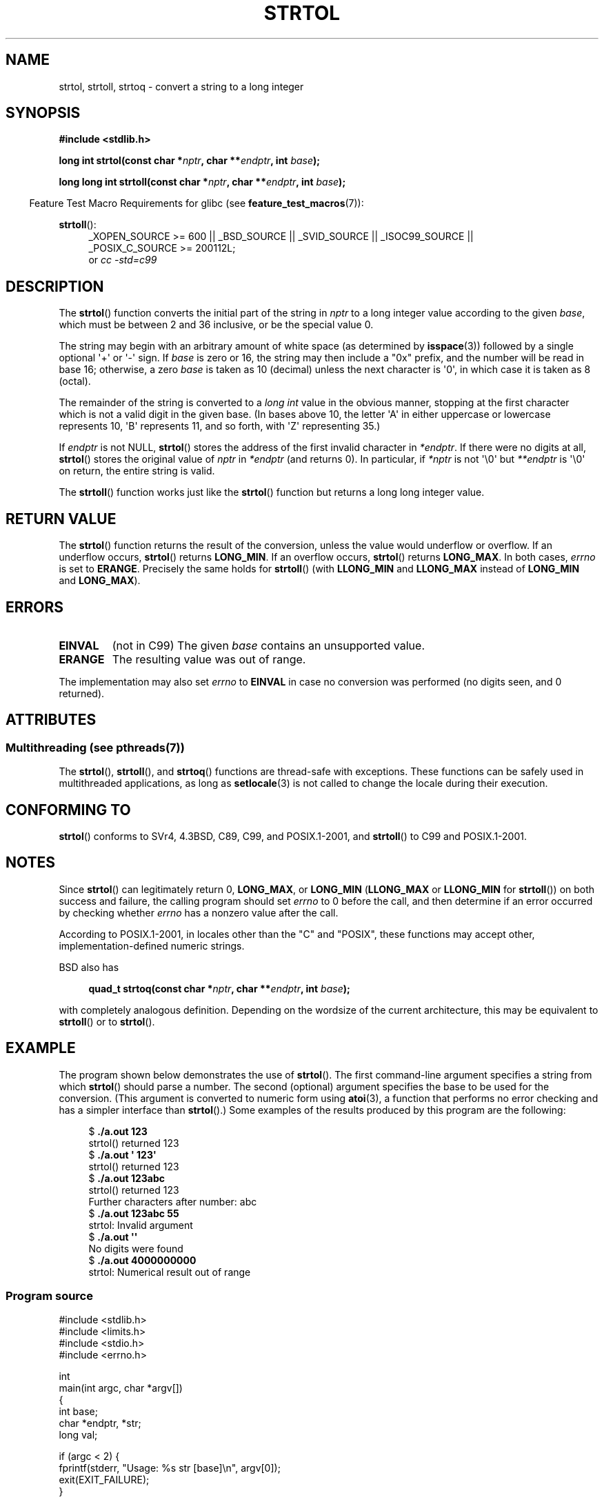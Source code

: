 .\" Copyright 1993 David Metcalfe (david@prism.demon.co.uk)
.\"
.\" %%%LICENSE_START(VERBATIM)
.\" Permission is granted to make and distribute verbatim copies of this
.\" manual provided the copyright notice and this permission notice are
.\" preserved on all copies.
.\"
.\" Permission is granted to copy and distribute modified versions of this
.\" manual under the conditions for verbatim copying, provided that the
.\" entire resulting derived work is distributed under the terms of a
.\" permission notice identical to this one.
.\"
.\" Since the Linux kernel and libraries are constantly changing, this
.\" manual page may be incorrect or out-of-date.  The author(s) assume no
.\" responsibility for errors or omissions, or for damages resulting from
.\" the use of the information contained herein.  The author(s) may not
.\" have taken the same level of care in the production of this manual,
.\" which is licensed free of charge, as they might when working
.\" professionally.
.\"
.\" Formatted or processed versions of this manual, if unaccompanied by
.\" the source, must acknowledge the copyright and authors of this work.
.\" %%%LICENSE_END
.\"
.\" References consulted:
.\"     Linux libc source code
.\"     Lewine's _POSIX Programmer's Guide_ (O'Reilly & Associates, 1991)
.\"     386BSD man pages
.\" Modified Sun Jul 25 10:53:39 1993 by Rik Faith (faith@cs.unc.edu)
.\" Added correction due to nsd@bbc.com (Nick Duffek) - aeb, 950610
.TH STRTOL 3  2014-03-18 "GNU" "Linux Programmer's Manual"
.SH NAME
strtol, strtoll, strtoq \- convert a string to a long integer
.SH SYNOPSIS
.nf
.B #include <stdlib.h>
.sp
.BI "long int strtol(const char *" nptr ", char **" endptr ", int " base );
.sp
.BI "long long int strtoll(const char *" nptr ", char **" endptr \
", int " base );
.fi
.sp
.in -4n
Feature Test Macro Requirements for glibc (see
.BR feature_test_macros (7)):
.in
.sp
.ad l
.BR strtoll ():
.RS 4
_XOPEN_SOURCE\ >=\ 600 || _BSD_SOURCE || _SVID_SOURCE || _ISOC99_SOURCE ||
_POSIX_C_SOURCE\ >=\ 200112L;
.br
or
.I cc\ -std=c99
.RE
.ad
.SH DESCRIPTION
The
.BR strtol ()
function converts the initial part of the string
in
.I nptr
to a long integer value according to the given
.IR base ,
which must be between 2 and 36 inclusive, or be the special value 0.
.PP
The string may begin with an arbitrary amount of white space (as
determined by
.BR isspace (3))
followed by a single optional \(aq+\(aq or \(aq\-\(aq sign.
If
.I base
is zero or 16, the string may then include a
"0x" prefix, and the number will be read in base 16; otherwise, a
zero
.I base
is taken as 10 (decimal) unless the next character
is \(aq0\(aq, in which case it is taken as 8 (octal).
.PP
The remainder of the string is converted to a
.I long int
value
in the obvious manner, stopping at the first character which is not a
valid digit in the given base.
(In bases above 10, the letter \(aqA\(aq in
either uppercase or lowercase represents 10, \(aqB\(aq represents 11, and so
forth, with \(aqZ\(aq representing 35.)
.PP
If
.I endptr
is not NULL,
.BR strtol ()
stores the address of the
first invalid character in
.IR *endptr .
If there were no digits at
all,
.BR strtol ()
stores the original value of
.I nptr
in
.I *endptr
(and returns 0).
In particular, if
.I *nptr
is not \(aq\\0\(aq but
.I **endptr
is \(aq\\0\(aq on return, the entire string is valid.
.PP
The
.BR strtoll ()
function works just like the
.BR strtol ()
function but returns a long long integer value.
.SH RETURN VALUE
The
.BR strtol ()
function returns the result of the conversion,
unless the value would underflow or overflow.
If an underflow occurs,
.BR strtol ()
returns
.BR LONG_MIN .
If an overflow occurs,
.BR strtol ()
returns
.BR LONG_MAX .
In both cases,
.I errno
is set to
.BR ERANGE .
Precisely the same holds for
.BR strtoll ()
(with
.B LLONG_MIN
and
.B LLONG_MAX
instead of
.B LONG_MIN
and
.BR LONG_MAX ).
.SH ERRORS
.TP
.B EINVAL
(not in C99)
The given
.I base
contains an unsupported value.
.TP
.B ERANGE
The resulting value was out of range.
.LP
The implementation may also set
.IR errno
to
.B EINVAL
in case
no conversion was performed (no digits seen, and 0 returned).
.SH ATTRIBUTES
.SS Multithreading (see pthreads(7))
The
.BR strtol (),
.BR strtoll (),
and
.BR strtoq ()
functions are thread-safe with exceptions.
These functions can be safely used in multithreaded applications,
as long as
.BR setlocale (3)
is not called to change the locale during their execution.
.SH CONFORMING TO
.BR strtol ()
conforms to SVr4, 4.3BSD, C89, C99, and POSIX.1-2001, and
.BR strtoll ()
to C99 and POSIX.1-2001.
.SH NOTES
Since
.BR strtol ()
can legitimately return 0,
.BR LONG_MAX ,
or
.B LONG_MIN
.RB ( LLONG_MAX
or
.B LLONG_MIN
for
.BR strtoll ())
on both success and failure, the calling program should set
.I errno
to 0 before the call,
and then determine if an error occurred by checking whether
.I errno
has a nonzero value after the call.

According to POSIX.1-2001,
in locales other than the "C" and "POSIX",
these functions may accept other,
implementation-defined numeric strings.
.LP
BSD also has
.sp
.in +4n
.nf
.BI "quad_t strtoq(const char *" nptr ", char **" endptr ", int " base );
.sp
.in
.fi
with completely analogous definition.
Depending on the wordsize of the current architecture, this
may be equivalent to
.BR strtoll ()
or to
.BR strtol ().
.SH EXAMPLE
The program shown below demonstrates the use of
.BR strtol ().
The first command-line argument specifies a string from which
.BR strtol ()
should parse a number.
The second (optional) argument specifies the base to be used for
the conversion.
(This argument is converted to numeric form using
.BR atoi (3),
a function that performs no error checking and
has a simpler interface than
.BR strtol ().)
Some examples of the results produced by this program are the following:
.in +4n
.nf

.RB "$" " ./a.out 123"
strtol() returned 123
.RB "$" " ./a.out \(aq    123\(aq"
strtol() returned 123
.RB "$" " ./a.out 123abc"
strtol() returned 123
Further characters after number: abc
.RB "$" " ./a.out 123abc 55"
strtol: Invalid argument
.RB "$" " ./a.out \(aq\(aq"
No digits were found
.RB "$" " ./a.out 4000000000"
strtol: Numerical result out of range
.fi
.in
.SS Program source
\&
.nf
#include <stdlib.h>
#include <limits.h>
#include <stdio.h>
#include <errno.h>

int
main(int argc, char *argv[])
{
    int base;
    char *endptr, *str;
    long val;

    if (argc < 2) {
        fprintf(stderr, "Usage: %s str [base]\\n", argv[0]);
        exit(EXIT_FAILURE);
    }

    str = argv[1];
    base = (argc > 2) ? atoi(argv[2]) : 10;

    errno = 0;    /* To distinguish success/failure after call */
    val = strtol(str, &endptr, base);

    /* Check for various possible errors */

    if ((errno == ERANGE && (val == LONG_MAX || val == LONG_MIN))
            || (errno != 0 && val == 0)) {
        perror("strtol");
        exit(EXIT_FAILURE);
    }

    if (endptr == str) {
        fprintf(stderr, "No digits were found\\n");
        exit(EXIT_FAILURE);
    }

    /* If we got here, strtol() successfully parsed a number */

    printf("strtol() returned %ld\\n", val);

    if (*endptr != \(aq\\0\(aq)        /* Not necessarily an error... */
        printf("Further characters after number: %s\\n", endptr);

    exit(EXIT_SUCCESS);
}
.fi
.SH SEE ALSO
.BR atof (3),
.BR atoi (3),
.BR atol (3),
.BR strtod (3),
.BR strtoul (3)
.SH COLOPHON
This page is part of release 3.65 of the Linux
.I man-pages
project.
A description of the project,
and information about reporting bugs,
can be found at
\%http://www.kernel.org/doc/man\-pages/.
